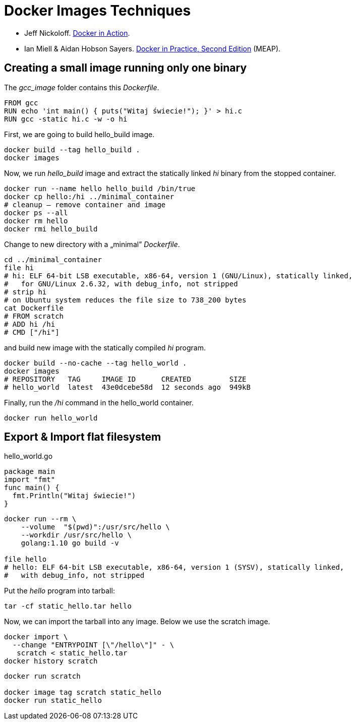 # Docker Images Techniques

* Jeff Nickoloff.
  https://www.manning.com/books/docker-in-action[Docker in Action].
* Ian Miell & Aidan Hobson Sayers.
  https://www.manning.com/books/docker-in-practice-second-edition[Docker in Practice, Second Edition] (MEAP).


## Creating a small image running only one binary

The _gcc_image_ folder contains this _Dockerfile_.
[source,sh]
----
FROM gcc
RUN echo 'int main() { puts("Witaj świecie!"); }' > hi.c
RUN gcc -static hi.c -w -o hi
----
First, we are going to build hello_build image.
[source,sh]
----
docker build --tag hello_build .
docker images
----

Now, we run _hello_build_ image and extract the
statically linked _hi_ binary from the stopped container.
[source,sh]
----
docker run --name hello hello_build /bin/true
docker cp hello:/hi ../minimal_container
# cleanup – remove container and image
docker ps --all
docker rm hello
docker rmi hello_build
----

Change to new directory with a „minimal” _Dockerfile_.
[source,sh]
----
cd ../minimal_container
file hi
# hi: ELF 64-bit LSB executable, x86-64, version 1 (GNU/Linux), statically linked,
#   for GNU/Linux 2.6.32, with debug_info, not stripped
# strip hi
# on Ubuntu system reduces the file size to 738_200 bytes
cat Dockerfile
# FROM scratch
# ADD hi /hi
# CMD ["/hi"]
----
and build new image with the statically compiled _hi_ program.
[source,]
----
docker build --no-cache --tag hello_world .
docker images
# REPOSITORY   TAG     IMAGE ID      CREATED         SIZE
# hello_world  latest  43e0dcebe58d  12 seconds ago  949kB
----

Finally, run the _/hi_ command in the hello_world container.
[source,sh]
----
docker run hello_world
----


## Export & Import flat filesystem

[source,go]
.hello_world.go
----
package main
import "fmt"
func main() {
  fmt.Println("Witaj świecie!")
}
----

[source,[source,sh]
----
docker run --rm \
    --volume  "$(pwd)":/usr/src/hello \
    --workdir /usr/src/hello \
    golang:1.10 go build -v

file hello
# hello: ELF 64-bit LSB executable, x86-64, version 1 (SYSV), statically linked,
#   with debug_info, not stripped
----

Put the _hello_ program into tarball:
[source,sh]
----
tar -cf static_hello.tar hello
----

Now, we can import the tarball into any image. Below we use the scratch image.
[source,sh]
----
docker import \
  --change "ENTRYPOINT [\"/hello\"]" - \
   scratch < static_hello.tar
docker history scratch
----

[source,sh]
----
docker run scratch

docker image tag scratch static_hello
docker run static_hello
----
